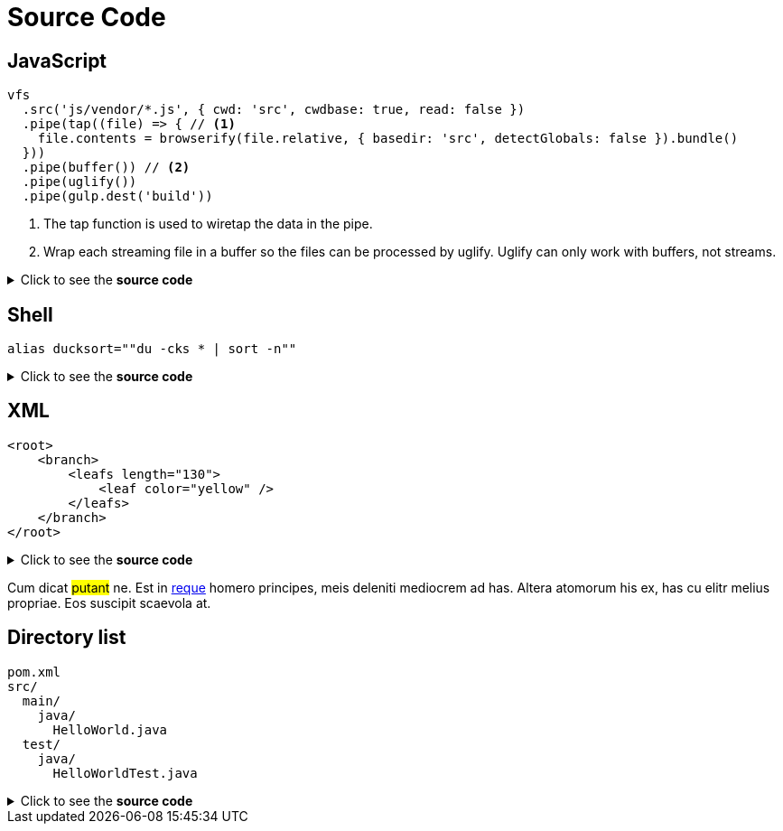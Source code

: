 = Source Code

== JavaScript

[source,js]
----
vfs
  .src('js/vendor/*.js', { cwd: 'src', cwdbase: true, read: false })
  .pipe(tap((file) => { // <1>
    file.contents = browserify(file.relative, { basedir: 'src', detectGlobals: false }).bundle()
  }))
  .pipe(buffer()) // <2>
  .pipe(uglify())
  .pipe(gulp.dest('build'))
----
<1> The tap function is used to wiretap the data in the pipe.
<2> Wrap each streaming file in a buffer so the files can be processed by uglify.
Uglify can only work with buffers, not streams.

.Click to see the *source code*
[%collapsible]
====
[source,asciidoc]
----
[source,js]
++++
vfs
  .src('js/vendor/*.js', { cwd: 'src', cwdbase: true, read: false })
  .pipe(tap((file) => { // <1>
    file.contents = browserify(file.relative, { basedir: 'src', detectGlobals: false }).bundle()
  }))
  .pipe(buffer()) // <2>
  .pipe(uglify())
  .pipe(gulp.dest('build'))
++++
<1> The tap function is used to wiretap the data in the pipe.
<2> Wrap each streaming file in a buffer so the files can be processed by uglify.
Uglify can only work with buffers, not streams.
----
[NOTE]
****
<1> should be replaced by `<1>` (same thing for <2>)
****

====


== Shell

[source,shell]
----
alias ducksort=""du -cks * | sort -n""
----
.Click to see the *source code*
[%collapsible]
====
[source,asciidoc]
----
[source,shell]
++++
alias ducksort=""du -cks * | sort -n""
++++
----
====

== XML

[source,xml]
----
<root>
    <branch>
        <leafs length="130">
            <leaf color="yellow" />
        </leafs>
    </branch>
</root>
----
.Click to see the *source code*
[%collapsible]
====
[source,asciidoc]
----
[source,xml]
++++
<root>
    <branch>
        <leafs length="130">
            <leaf color="yellow" />
        </leafs>
    </branch>
</root>
++++
----
====


Cum dicat #putant# ne.
Est in <<inline,reque>> homero principes, meis deleniti mediocrem ad has.
Altera atomorum his ex, has cu elitr melius propriae.
Eos suscipit scaevola at.

== Directory list

....
pom.xml
src/
  main/
    java/
      HelloWorld.java
  test/
    java/
      HelloWorldTest.java
....
.Click to see the *source code*
[%collapsible]
====
[source,asciidoc]
----
....
pom.xml
src/
  main/
    java/
      HelloWorld.java
  test/
    java/
      HelloWorldTest.java
....
----
====
